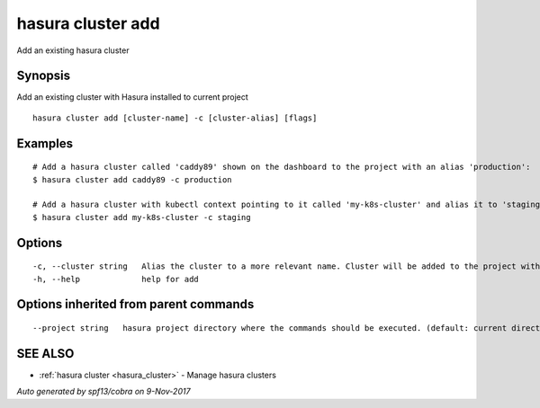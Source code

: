 .. _hasura_cluster_add:

hasura cluster add
------------------

Add an existing hasura cluster

Synopsis
~~~~~~~~


Add an existing cluster with Hasura installed to current project

::

  hasura cluster add [cluster-name] -c [cluster-alias] [flags]

Examples
~~~~~~~~

::

    # Add a hasura cluster called 'caddy89' shown on the dashboard to the project with an alias 'production':
    $ hasura cluster add caddy89 -c production

    # Add a hasura cluster with kubectl context pointing to it called 'my-k8s-cluster' and alias it to 'staging':
    $ hasura cluster add my-k8s-cluster -c staging


Options
~~~~~~~

::

  -c, --cluster string   Alias the cluster to a more relevant name. Cluster will be added to the project with this name and can be further referred to using the same
  -h, --help             help for add

Options inherited from parent commands
~~~~~~~~~~~~~~~~~~~~~~~~~~~~~~~~~~~~~~

::

      --project string   hasura project directory where the commands should be executed. (default: current directory)

SEE ALSO
~~~~~~~~

* :ref:`hasura cluster <hasura_cluster>` 	 - Manage hasura clusters

*Auto generated by spf13/cobra on 9-Nov-2017*
